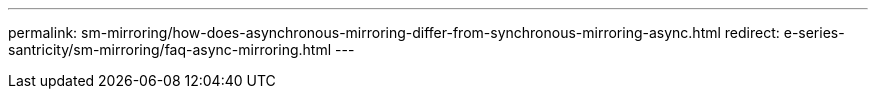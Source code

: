 ---
permalink: sm-mirroring/how-does-asynchronous-mirroring-differ-from-synchronous-mirroring-async.html
redirect: e-series-santricity/sm-mirroring/faq-async-mirroring.html
---
